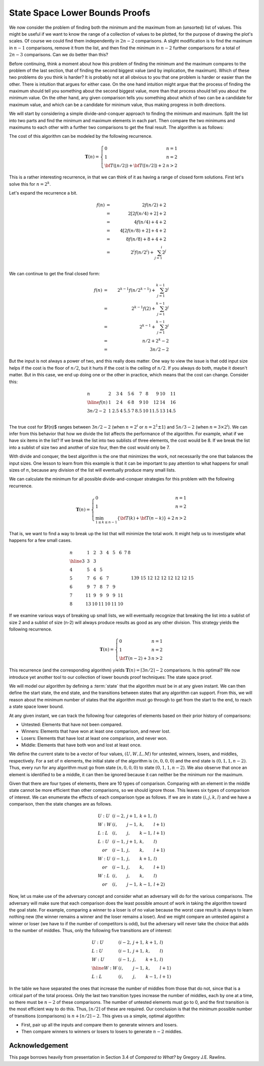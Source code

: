 .. This file is part of the OpenDSA eTextbook project. See
.. http://opendsa.org for more details.
.. Copyright (c) 2012-2020 by the OpenDSA Project Contributors, and
.. distributed under an MIT open source license.

.. avmetadata::
   :author: Cliff Shaffer
   :requires:
   :satisfies:
   :topic: Lower Bounds
   :keyword: Lower Bounds Proofs; State Space Lower Bounds


State Space Lower Bounds Proofs
===============================

We now consider the problem of finding both the minimum and the
maximum from an (unsorted) list of values.
This might be useful if we want to know the range of a collection of
values to be plotted, for the purpose of drawing the plot's scales.
Of course we could find them independently in :math:`2n-2`
comparisons.
A slight modification is to find the maximum in :math:`n-1`
comparisons, remove it from the list, and then find the minimum in
:math:`n-2` further comparisons for a total of :math:`2n-3`
comparisons.
Can we do better than this?

Before continuing, think a moment about how this problem of finding
the minimum and the maximum compares to the problem of the last
section, that of finding the second biggest value
(and by implication, the maximum).
Which of these two problems do you think is harder?
It is probably not at all obvious to you that one problem is harder or
easier than the other.
There is intuition that argues for either case.
On the one hand intuition might argue that the process of finding the
maximum should tell you something about the second biggest value, more
than that process should tell you about the minimum value.
On the other hand, any given comparison tells you something about
which of two can be a candidate for maximum value, and which can be a
candidate for minimum value, thus making progress in both directions.

We will start by considering a simple divide-and-conquer approach to
finding the minimum and maximum.
Split the list into two parts and find the minimum and
maximum elements in each part.
Then compare the two minimums and maximums to each other with a
further two comparisons to get the final result.
The algorithm is as follows:

.. codeinclude:: Misc/MinMax

The cost of this algorithm can be modeled by the following recurrence.

.. math::

   \mathbf{T}(n) = \left\{\begin{array}{ll}
		0       & n = 1\\
		1       & n = 2\\
		{\bf T}(\lfloor n/2 \rfloor) + {\bf T}(\lceil n/2
		\rceil) + 2    & n > 2
               \end{array}
        \right.

This is a rather interesting recurrence,
in that we can think of it as having a range of closed form solutions.
First let's solve this for :math:`n = 2^k`.

Let's expand the recurrence a bit.

.. math::
   
   f(n) &=& 2 f(n/2) + 2\\
   &=& 2 [ 2 f(n/4) + 2 ] + 2\\
   &=& 4 f(n/4) + 4 + 2\\
   &=& 4 [2 f(n/8) + 2] + 4 + 2\\
   &=& 8 f(n/8) + 8 + 4 + 2\\
   &=& 2^i f(n/2^i) + \sum_{j=1}^i 2^j\\

We can continue to get the final closed form:

.. math::
   
   f(n) &=& 2^{k-1} f(n/2^{k-1}) + \sum_{j=1}^{k-1} 2^j\\
   &=& 2^{k-1} f(2) + \sum_{j=1}^{k-1} 2^j\\
   &=& 2^{k-1} + \sum_{j=1}^{k-1} 2^j\\
   &=& n/2 + 2^k - 2\\
   &=& 3n/2 - 2

But the input is not always a power of two, and this really does
matter.
One way to view the issue is that odd input size helps if the cost is
the floor of :math:`n/2`, but it hurts if the cost is the ceiling of
:math:`n/2`.
If you always do both, maybe it doesn't matter.
But in this case, we end up doing one or the other in practice,
which means that the cost can change.
Consider this:

.. math::

   \begin{array}{l|rrrrrrrrrr}
   n&2&3&4&5&6&7&8&9&10&11\\
   \hline
   f(n)&1&2&4&6&8&9&10&12&14&16\\
   3n/2-2&1&2.5&4&5.5&7&8.5&10&11.5&13&14.5\\
   \end{array}

The true cost for $f(n)$ ranges between :math:`3n/2 - 2`
(when :math:`n = 2^i` or :math:`n=2^1 \pm 1`)
and :math:`5n/3 - 2` (when :math:`n = 3 \times 2^i`).
We can infer from this behavior that how we divide the list affects
the performance of the algorithm.
For example, what if we have six items in the list?
If we break the list into two sublists of three elements, the cost
would be 8.
If we break the list into a sublist of size two and another of size
four, then the cost would only be 7.

With divide and conquer, the best algorithm is the one that minimizes
the work, not necessarily the one that balances the input sizes.
One lesson to learn from this example is that it can be important to
pay attention to what happens for small sizes of :math:`n`, because
any division of the list will eventually produce many small lists.

We can calculate the minimum for all possible divide-and-conquer
strategies for this problem with the following recurrence.

.. math::

   \mathbf{T}(n) = \left\{
   \begin{array}{ll}
   0&n=1\\
   1&n=2\\
   \min_{1\leq k\leq n-1} \{{\bf T}(k) + {\bf T}(n-k)\} + 2&n>2
   \end{array}\right.

That is, we want to find a way to break up the
list that will minimize the total work.
It might help us to investigate what happens for a few small cases.

.. math::

   \begin{array}{l|cccccccc}
   n&1&2&3&4&5&6&7&8\\
   \hline
   3&\underline{3}&\underline{3}\\
   4&5&\underline{4}&5\\
   5&7&\underline{6}&\underline{6}&7\\
   6&9&\underline{7}&8&\underline{7}&9\\
   7&11&\underline{9}&\underline{9}&\underline{9}&\underline{9}&11\\
   8&13&\underline{10}&11&\underline{10}&11&\underline{10}&&13\\
   9&15&\underline{12}&\underline{12}&\underline{12}&\underline{12}&\underline{12}&\underline{12}&15\\
   \end{array}


If we examine various ways of breaking up small lists, we will
eventually recognize that breaking the list into a sublist of size 2
and a sublist of size \(n-2\) will always produce results as good as
any other division.
This strategy yields the following recurrence.

.. math::

   \mathbf{T}(n) = \left\{
   \begin{array}{ll}
   0&n=1\\
   1&n=2\\
   {\bf T}(n-2) + 3&n>2
   \end{array}\right.

This recurrence (and the corresponding algorithm) yields
:math:`\mathbf{T}(n) = \lceil 3n/2 \rceil - 2` comparisons.
Is this optimal?
We now introduce yet another tool to our collection of lower bounds
proof techniques: The state space proof. 

We will model our algorithm by defining a :term:`state` that the
algorithm must be in at any given instant.
We can then define the start state, the end state, and the
transitions between states that any algorithm can support.
From this, we will reason about the minimum number of states that the
algorithm must go through to get from the start to the end, to reach
a state space lower bound.

At any given instant, we can track the following four categories of
elements based on their prior history of comparisons:

* Untested: Elements that have not been compared.
* Winners: Elements that have won at least one comparison, and never lost.
* Losers: Elements that have lost at least one comparison, and never won.
* Middle: Elements that have both won and lost at least once.

We define the current state to be a vector of four values,
:math:`(U, W, L, M)` for untested, winners, losers, and middles,
respectively.
For a set of :math:`n` elements, the initial state of the algorithm is
:math:`(n, 0, 0, 0)` and the end state is :math:`(0, 1, 1, n-2)`.
Thus, every run for any algorithm must go from
state :math:`(n, 0, 0, 0)` to state :math:`(0, 1, 1, n-2)`.
We also observe that once an element is identified to be a middle,
it can then be ignored because it can neither be the minimum nor the
maximum.

Given that there are four types of elements, there are 10 types of
comparison.
Comparing with an element in the middle state cannot be more efficient
than other comparisons, so we should ignore those.
This leaves six types of comparison of interest.
We can enumerate the effects of each comparison type as follows.
If we are in state :math:`(i, j, k, l)` and we have a comparison, then
the state changes are as follows.

.. math::

   \begin{array}{lllll}
   U:U&(i-2,&j+1,&k+1,&l)\\
   W:W&(i,&j-1,&k,&l+1)\\
   L:L&(i,&j,&k-1,&l+1)\\
   L:U&(i-1,&j+1,&k,&l)\\
   \quad or&(i-1,&j,&k,&l+1)\\
   W:U&(i-1,&j,&k+1,&l)\\
   \quad or&(i-1,&j,&k,&l+1)\\
   W:L&(i,&j,&k,&l)\\
   \quad or&(i,&j-1,&k-1,&l+2)
   \end{array}

Now, let us make use of the adversary concept and consider what an
adversary will do for the various comparisons.
The adversary will make sure that each comparison does the least
possible amount of work in taking the algorithm toward the goal
state.
For example, comparing a winner to a loser is of no value because the
worst case result is always to learn nothing new (the winner remains a
winner and the loser remains a loser).
And we might compare an untested against a winner or loser (we have to
if the number of competitors is odd), but the adversary will never
take the choice that adds to the number of middles.
Thus, only the following five transitions are of interest:

.. math::

   \begin{array}{lllll}
   U:U&(i-2,&j+1,&k+1,&l)\\
   L:U&(i-1,&j+1,&k,&l)\\
   W:U&(i-1,&j,&k+1,&l)\\
   \hline
   W:W&(i,&j-1,&k,&l+1)\\
   L:L&(i,&j,&k-1,&l+1)
   \end{array}

In the table we have separated the ones that increase the number of
middles from those that do not, since that is a critical part of the
total process.
Only the last two transition types increase the number of middles,
each by one at a time, so there must be :math:`n-2` of these
comparisons.
The number of untested elements  must go to 0, and the first
transition is the most efficient way to do this.
Thus, :math:`\lceil n/2 \rceil` of these are required.
Our conclusion is that the minimum possible number of transitions
(comparisons) is :math:`n + \lceil n/2 \rceil - 2`.
This gives us a simple, optimal algorithm:

* First, pair up all the inputs and compare them to generate winners
  and losers.
* Then compare winners to winners or losers to losers to generate
  :math:`n-2` middles.

Acknowledgement
---------------

This page borrows heavily from  presentation in Section 3.4 of
*Compared to What?* by Gregory J.E. Rawlins.
